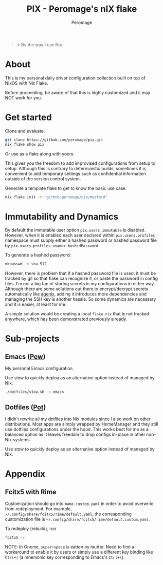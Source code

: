 #+title: PIX - Peromage's nIX flake
#+author: Peromage

#+begin_quote
> By the way I use Nix.
#+end_quote

* About
This is my personal daily driver configuration collection built on top of NixOS with Nix Flake.

Before proceeding, be aware of that this is highly customized and it may NOT work for you.

* Get started
Clone and evaluate.

#+begin_src bash
git clone https://github.com/peromage/pix.git
nix flake show pix
#+end_src

Or use as a flake along with yours.

This gives you the freedom to add improvised configurations from setup to setup.  Although this is contrary to deterministic builds, sometimes it is convenient to add temporary settings such as confidential information outside of the version control system.

Generate a template flake to get to know the basic use case.

#+begin_src bash
nix flake init -t "github:peromage/pix/master#"
#+end_src

* Immutability and Dynamics
By default the immutable user option =pix.users.immutable= is disabled.  However, when it is enabled each user declared within =pix.users.profiles= namespace must supply either a hashed password or hashed password file by =pix.users.profiles.<name>.hashedPassword=.

To generate a hashed password:

#+begin_src bash
mkpasswd -m sha-512
#+end_src

However, there is problem that if a hashed password file is used, it must be tracked by git so that flake can recognize it, or paste the password in config files.  I'm not a big fan of storing secrets in my configurations in either way.  Although there are some solutions out there to encrypt/decrypt secrets automatically like [[https://github.com/ryantm/agenix][agenix]], adding it introduces more dependencies and managing the SSH key is another hassle.  So some dynamics are necessary and it is easier, at least for me.

A simple solution would be creating a local =flake.nix= that is not tracked anywhere, which has been demonstrated previously already.

* Sub-projects
** Emacs ([[./dotfiles/emacs/.emacs.d][Pew]])
My personal Emacs configuration.

Use stow to quickly deploy as an alternative option instead of managed by Nix.

#+begin_src bash
./dotfiles/stow.sh -s emacs
#+end_src

** Dotfiles ([[./dotfiles][Pot]])
I didn't rewrite all my dotfiles into Nix modules since I also work on other distributions.  Most apps are simply wrapped by HomeManager and they still use dotfiles configurations under the hood.  This works best for me as a balanced option as it leaves freedom to drop configs in-place in other non-Nix systems.

Use stow to quickly deploy as an alternative option instead of managed by Nix.

* Appendix
** Fcitx5 with Rime
Customization should go into =name.custom.yaml= in order to avoid overwrite from redeployment.  For example, =~/.config/share/fcitx5/rime/default.yaml=, the corresponding customization file is =~/.config/share/fcitx5/rime/default.custom.yaml=.

To redeploy (rebuild), run
#+begin_src bash
fcitx5 -r
#+end_src

NOTE: In Gnome, ~super+space~ is eatten by mutter.  Need to find a workaround to enable it by users or simply use a different key binding like ~Ctrl+|~ (a mnemonic key corresponding to Emacs's ~Ctrl+\~).
